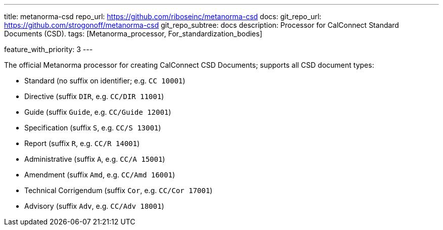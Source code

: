 ---
title: metanorma-csd
repo_url: https://github.com/riboseinc/metanorma-csd
docs:
  git_repo_url: https://github.com/strogonoff/metanorma-csd
  git_repo_subtree: docs
description: Processor for CalConnect Standard Documents (CSD).
tags: [Metanorma_processor, For_standardization_bodies]

feature_with_priority: 3
---

The official Metanorma processor for creating CalConnect CSD Documents;
supports all CSD document types:

* Standard (no suffix on identifier; e.g. `CC 10001`)

* Directive (suffix `DIR`, e.g. `CC/DIR 11001`)

* Guide (suffix `Guide`, e.g. `CC/Guide 12001`)

* Specification (suffix `S`, e.g. `CC/S 13001`)

* Report (suffix `R`, e.g. `CC/R 14001`)

* Administrative (suffix `A`, e.g. `CC/A 15001`)

* Amendment (suffix `Amd`, e.g. `CC/Amd 16001`)

* Technical Corrigendum (suffix `Cor`, e.g. `CC/Cor 17001`)

* Advisory (suffix `Adv`, e.g. `CC/Adv 18001`)
